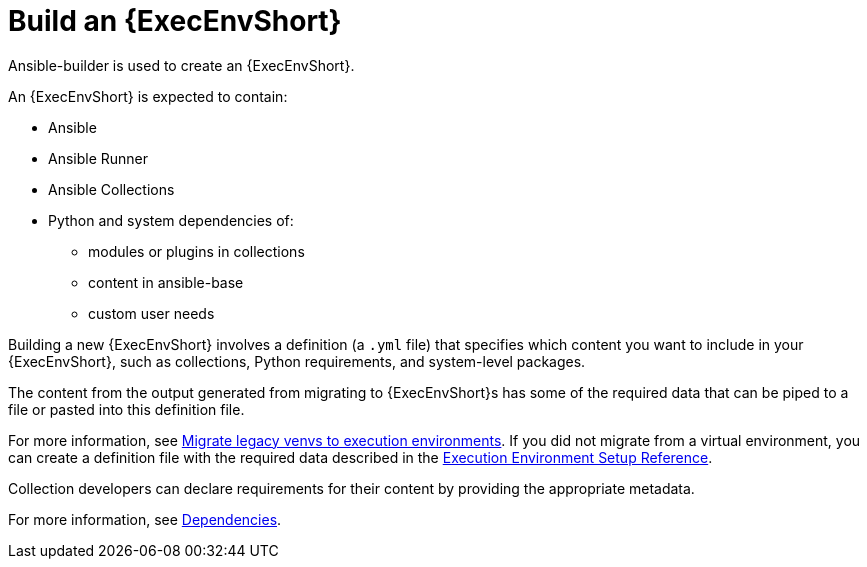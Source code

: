 [id="ref-controller-building-exec-env"]

= Build an {ExecEnvShort}

Ansible-builder is used to create an {ExecEnvShort}.

An {ExecEnvShort} is expected to contain:

* Ansible
* Ansible Runner
* Ansible Collections
* Python and system dependencies of:
** modules or plugins in collections
** content in ansible-base
** custom user needs

Building a new {ExecEnvShort} involves a definition (a `.yml` file) that specifies which content you want to include in your {ExecEnvShort}, such as collections, Python requirements, and system-level packages. 

The content from the output generated from migrating to {ExecEnvShort}s has some of the required data that can be piped to a file or pasted into this definition file.

For more information, see link:https://docs.ansible.com/automation-controller/4.4/html/upgrade-migration-guide/upgrade_to_ees.html#migrate-new-venv[Migrate legacy venvs to execution environments]. 
If you did not migrate from a virtual environment, you can create a definition file with the required data described in the xref:assembly-controller-ee-setup-reference[Execution Environment Setup Reference].

Collection developers can declare requirements for their content by providing the appropriate metadata. 

For more information, see xref:ref-controller-dependencies[Dependencies].

